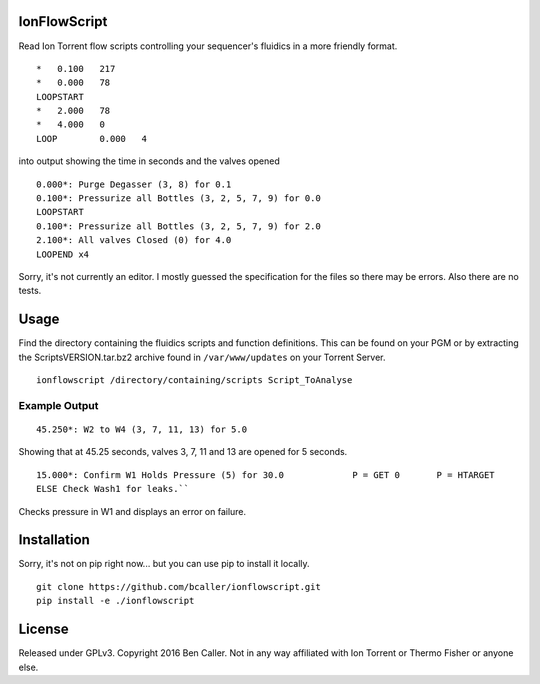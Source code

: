 =============
IonFlowScript
=============

Read Ion Torrent flow scripts controlling your sequencer's fluidics in a more friendly format.

::

    *	0.100	217
    *	0.000	78
    LOOPSTART
    *	2.000	78
    *	4.000	0
    LOOP	0.000	4

into output showing the time in seconds and the valves opened

::

    0.000*: Purge Degasser (3, 8) for 0.1
    0.100*: Pressurize all Bottles (3, 2, 5, 7, 9) for 0.0
    LOOPSTART
    0.100*: Pressurize all Bottles (3, 2, 5, 7, 9) for 2.0
    2.100*: All valves Closed (0) for 4.0
    LOOPEND x4

Sorry, it's not currently an editor.
I mostly guessed the specification for the files so there may be errors.
Also there are no tests.

=====
Usage
=====

Find the directory containing the fluidics scripts and function definitions.
This can be found on your PGM or by extracting the ScriptsVERSION.tar.bz2 archive
found in ``/var/www/updates`` on your Torrent Server.

::

    ionflowscript /directory/containing/scripts Script_ToAnalyse

Example Output
--------------

::

    45.250*: W2 to W4 (3, 7, 11, 13) for 5.0
Showing that at 45.25 seconds, valves 3, 7, 11 and 13 are opened for 5 seconds.

::

    15.000*: Confirm W1 Holds Pressure (5) for 30.0 		P = GET	0	P = HTARGET
    ELSE Check Wash1 for leaks.``
Checks pressure in W1 and displays an error on failure.

============
Installation
============

Sorry, it's not on pip right now... but you can use pip to install it locally.

::

    git clone https://github.com/bcaller/ionflowscript.git
    pip install -e ./ionflowscript

=======
License
=======
Released under GPLv3.
Copyright 2016 Ben Caller.
Not in any way affiliated with Ion Torrent or Thermo Fisher or anyone else.